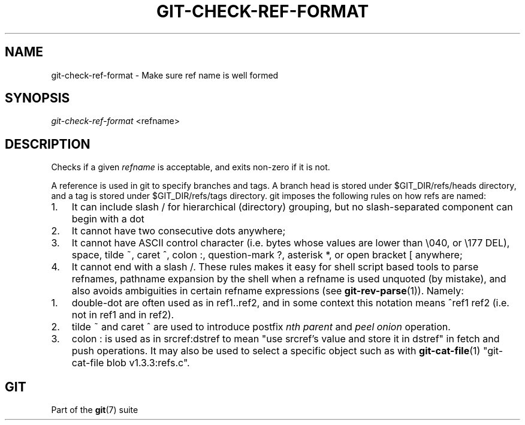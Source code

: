.\" ** You probably do not want to edit this file directly **
.\" It was generated using the DocBook XSL Stylesheets (version 1.69.1).
.\" Instead of manually editing it, you probably should edit the DocBook XML
.\" source for it and then use the DocBook XSL Stylesheets to regenerate it.
.TH "GIT\-CHECK\-REF\-FORMAT" "1" "10/03/2006" "" ""
.\" disable hyphenation
.nh
.\" disable justification (adjust text to left margin only)
.ad l
.SH "NAME"
git\-check\-ref\-format \- Make sure ref name is well formed
.SH "SYNOPSIS"
\fIgit\-check\-ref\-format\fR <refname>
.sp
.SH "DESCRIPTION"
Checks if a given \fIrefname\fR is acceptable, and exits non\-zero if it is not.
.sp
A reference is used in git to specify branches and tags. A branch head is stored under $GIT_DIR/refs/heads directory, and a tag is stored under $GIT_DIR/refs/tags directory. git imposes the following rules on how refs are named:
.sp
.TP 3
1.
It can include slash
/
for hierarchical (directory) grouping, but no slash\-separated component can begin with a dot
.;
.TP
2.
It cannot have two consecutive dots
..
anywhere;
.TP
3.
It cannot have ASCII control character (i.e. bytes whose values are lower than \\040, or \\177
DEL), space, tilde
~, caret
^, colon
:, question\-mark
?, asterisk
*, or open bracket
[
anywhere;
.TP
4.
It cannot end with a slash
/.
These rules makes it easy for shell script based tools to parse refnames, pathname expansion by the shell when a refname is used unquoted (by mistake), and also avoids ambiguities in certain refname expressions (see \fBgit\-rev\-parse\fR(1)). Namely:
.sp
.TP 3
1.
double\-dot
..
are often used as in
ref1..ref2, and in some context this notation means
^ref1 ref2
(i.e. not in ref1 and in ref2).
.TP
2.
tilde
~
and caret
^
are used to introduce postfix
\fInth parent\fR
and
\fIpeel onion\fR
operation.
.TP
3.
colon
:
is used as in
srcref:dstref
to mean "use srcref's value and store it in dstref" in fetch and push operations. It may also be used to select a specific object such as with
\fBgit\-cat\-file\fR(1)
"git\-cat\-file blob v1.3.3:refs.c".
.SH "GIT"
Part of the \fBgit\fR(7) suite
.sp

